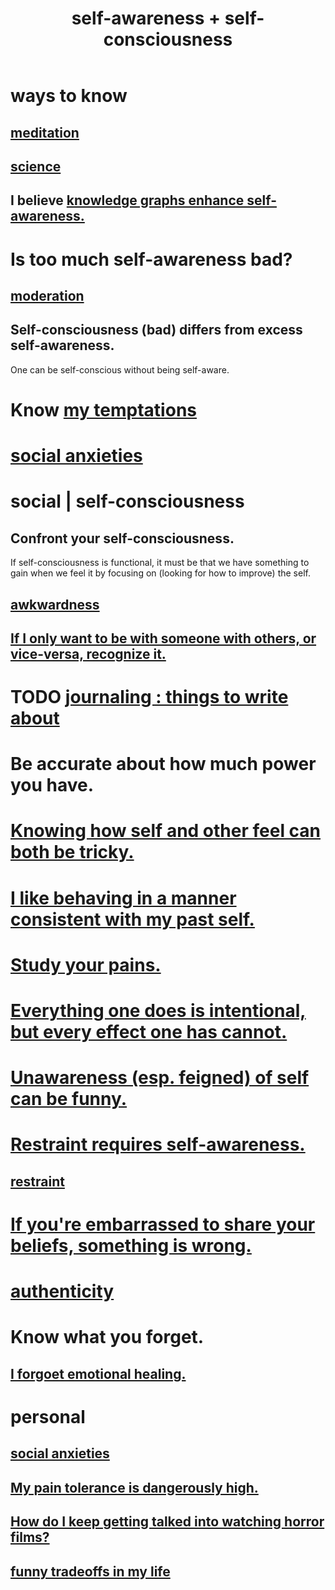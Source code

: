 :PROPERTIES:
:ID:       cc3f38e2-b1cf-4a76-9abb-eb31daf514de
:ROAM_ALIASES: self-awareness self-consciousness
:END:
#+title: self-awareness + self-consciousness
* ways to know
  :PROPERTIES:
  :ID:       9fc09f11-ef5b-475d-a885-f0fd0b667178
  :END:
** [[id:8582cec9-74e2-4664-a6d7-946c2ba240e0][meditation]]
** [[id:6972d099-7ff6-47ba-ac67-1898ef5fd549][science]]
** I believe [[id:7524f42b-9db0-4531-a21d-57df5954a34e][knowledge graphs enhance self-awareness.]]
* Is too much self-awareness bad?
  :PROPERTIES:
  :ID:       24d6df8e-d78e-46da-9261-1994c62e5061
  :END:
** [[id:34e03fd6-963b-451c-85c8-b8063518e597][moderation]]
** Self-consciousness (bad) differs from excess self-awareness.
   One can be self-conscious without being self-aware.
* Know [[id:5e7bfc83-f31b-45b4-bd3b-83d73123c662][my temptations]]
* [[id:6dcc3016-fb6b-4718-9098-f508fe0b1639][social anxieties]]
* social | self-consciousness
  :PROPERTIES:
  :ID:       4edebed8-031e-4e3b-b73f-48becb4a3e70
  :END:
** Confront your self-consciousness.
   :PROPERTIES:
   :ID:       911e181e-7e6e-4cb2-9ee2-c7bf6071ad10
   :END:
   If self-consciousness is functional,
   it must be that we have something to gain when we feel it
   by focusing on (looking for how to improve) the self.
** [[id:237c52c1-7bca-4b83-8b6b-b64ffe209438][awkwardness]]
** [[id:638f74e7-a56b-494b-9863-345b25b02da8][If I only want to be with someone with others, or vice-versa, recognize it.]]
* TODO [[id:b320a662-84df-473c-b05b-5a477caa764b][journaling : things to write about]]
* Be accurate about how much power you have.
* [[id:06b856e9-50fb-4025-9276-cd0b2b945fa8][Knowing how self and other feel can both be tricky.]]
* [[id:da1795b5-9bc3-4f3b-a00a-3fe3e3134f30][I like behaving in a manner consistent with my past self.]]
* [[id:71dc8ea7-cbd0-4fc5-8514-e0617b422569][Study your pains.]]
* [[id:2e6e41ec-87fd-4f79-9162-0114e61497ac][Everything one does is intentional, but every effect one has cannot.]]
* [[id:cc950648-3cf1-46f6-94dc-5703b818e6a3][Unawareness (esp. feigned) of self can be funny.]]
* [[id:d7568934-fe2e-4606-b96d-be8d7f6b50c8][Restraint requires self-awareness.]]
** [[id:34e03fd6-963b-451c-85c8-b8063518e597][restraint]]
* [[id:49583939-99f0-462a-8152-3aed9b0de39a][If you're embarrassed to share your beliefs, something is wrong.]]
* [[id:18eb5d5a-d546-40f1-96f9-bb56bc11eea0][authenticity]]
* Know what you forget.
** [[id:e6d7cb3c-cd67-49f7-ac8e-09c4b6ca81e7][I forgoet emotional healing.]]
* personal
** [[id:6dcc3016-fb6b-4718-9098-f508fe0b1639][social anxieties]]
** [[id:d1f5961f-225c-4c6d-a4dc-2d0c93a8169d][My pain tolerance is dangerously high.]]
** [[id:6ffe216b-b02d-43f3-aadf-88b9eeadc15e][How do I keep getting talked into watching horror films?]]
** [[id:1d9e50a1-d08b-4ab3-a7d4-0af923454ba7][funny tradeoffs in my life]]
